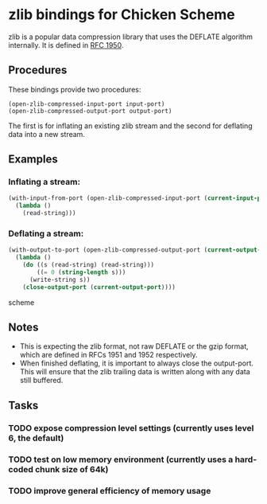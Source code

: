 * zlib bindings for Chicken Scheme
zlib is a popular data compression library that uses the DEFLATE
algorithm internally. It is defined in [[http://tools.ietf.org/html/rfc1950][RFC 1950]].

** Procedures
These bindings provide two procedures:
#+BEGIN_EXAMPLE
(open-zlib-compressed-input-port input-port)
(open-zlib-compressed-output-port output-port)
#+END_EXAMPLE
The first is for inflating an existing zlib stream and the second for
deflating data into a new stream.

** Examples
*** Inflating a stream:
#+BEGIN_SRC scheme
  (with-input-from-port (open-zlib-compressed-input-port (current-input-port))
    (lambda ()
      (read-string)))
#+END_SRC

*** Deflating a stream:
#+BEGIN_SRC scheme
  (with-output-to-port (open-zlib-compressed-output-port (current-output-port))
    (lambda ()
      (do ((s (read-string) (read-string)))
          ((= 0 (string-length s)))
        (write-string s))
      (close-output-port (current-output-port))))  
#+END_SRC scheme

** Notes
- This is expecting the zlib format, not raw DEFLATE or the gzip
  format, which are defined in RFCs 1951 and 1952 respectively.
- When finished deflating, it is important to always close the
  output-port. This will ensure that the zlib trailing data is
  written along with any data still buffered.

** Tasks
*** TODO expose compression level settings (currently uses level 6, the default)
*** TODO test on low memory environment (currently uses a hard-coded chunk size of 64k)
*** TODO improve general efficiency of memory usage
